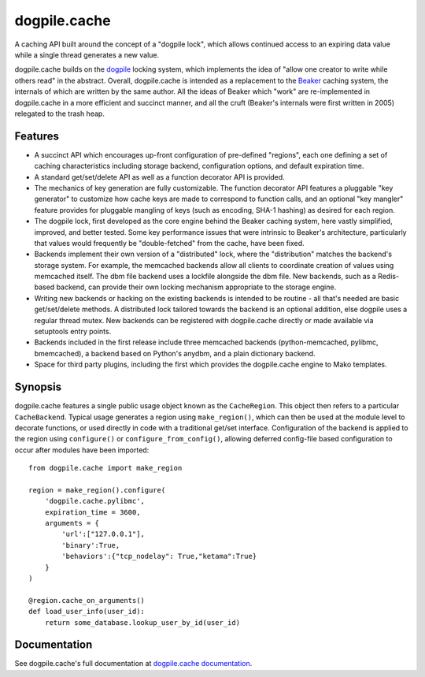 dogpile.cache
=============

A caching API built around the concept of a "dogpile lock", which allows
continued access to an expiring data value while a single thread generates a
new value.

dogpile.cache builds on the `dogpile <http://pypi.python.org/pypi/dogpile>`_
locking system, which implements the idea of "allow one creator to write while
others read" in the abstract.   Overall, dogpile.cache is intended as a
replacement to the `Beaker <http://beaker.groovie.org>`_ caching system, the internals
of which are written by the same author.   All the ideas of Beaker which "work"
are re-implemented in dogpile.cache in a more efficient and succinct manner,
and all the cruft (Beaker's internals were first written in 2005) relegated 
to the trash heap.

Features
--------

* A succinct API which encourages up-front configuration of pre-defined
  "regions", each one defining a set of caching characteristics including
  storage backend, configuration options, and default expiration time.
* A standard get/set/delete API as well as a function decorator API is
  provided.
* The mechanics of key generation are fully customizable.   The function
  decorator API features a pluggable "key generator" to customize how 
  cache keys are made to correspond to function calls, and an optional
  "key mangler" feature provides for pluggable mangling of keys 
  (such as encoding, SHA-1 hashing) as desired for each region.
* The dogpile lock, first developed as the core engine behind the Beaker
  caching system, here vastly simplified, improved, and better tested.   
  Some key performance
  issues that were intrinsic to Beaker's architecture, particularly that
  values would frequently be "double-fetched" from the cache, have been fixed.
* Backends implement their own version of a "distributed" lock, where the
  "distribution" matches the backend's storage system.  For example, the
  memcached backends allow all clients to coordinate creation of values
  using memcached itself.   The dbm file backend uses a lockfile
  alongside the dbm file.  New backends, such as a Redis-based backend,
  can provide their own locking mechanism appropriate to the storage
  engine.
* Writing new backends or hacking on the existing backends is intended to be
  routine - all that's needed are basic get/set/delete methods. A distributed
  lock tailored towards the backend is an optional addition, else dogpile uses
  a regular thread mutex. New backends can be registered with dogpile.cache
  directly or made available via setuptools entry points.
* Backends included in the first release include three memcached backends
  (python-memcached, pylibmc, bmemcached), a backend based on Python's
  anydbm, and a plain dictionary backend.  
* Space for third party plugins, including the first which provides the
  dogpile.cache engine to Mako templates.

Synopsis
--------

dogpile.cache features a single public usage object known as the ``CacheRegion``.
This object then refers to a particular ``CacheBackend``.   Typical usage 
generates a region using ``make_region()``, which can then be used at the
module level to decorate functions, or used directly in code with a traditional
get/set interface.   Configuration of the backend is applied to the region
using ``configure()`` or ``configure_from_config()``, allowing deferred 
config-file based configuration to occur after modules have been imported::

    from dogpile.cache import make_region

    region = make_region().configure(
        'dogpile.cache.pylibmc',
        expiration_time = 3600,
        arguments = {
            'url':["127.0.0.1"],
            'binary':True,
            'behaviors':{"tcp_nodelay": True,"ketama":True}
        }
    )

    @region.cache_on_arguments()
    def load_user_info(user_id):
        return some_database.lookup_user_by_id(user_id)


Documentation
-------------

See dogpile.cache's full documentation at 
`dogpile.cache documentation <http://dogpilecache.readthedocs.org>`_.





